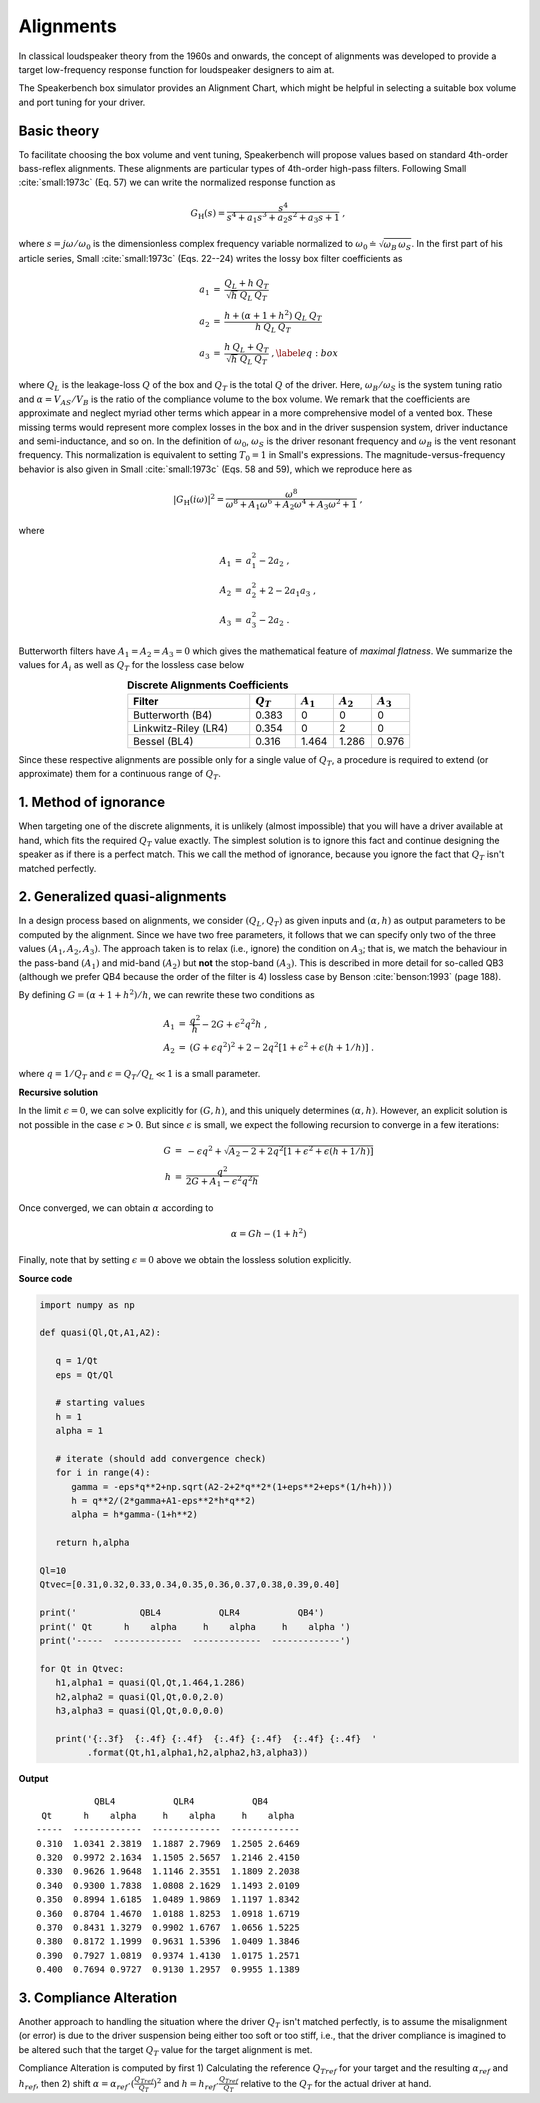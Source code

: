 .. meta::
   :author: Jeff Candy and Claus Futtrup
   :keywords: speakerbench,loudspeaker,driver,parameter,json,design,calculator,impedance,measurement,simulation,software,free,audio
   :description: Speakerbench Documentation

Alignments
==========

In classical loudspeaker theory from the 1960s and onwards, the concept of alignments was developed to provide a target low-frequency response function for loudspeaker designers to aim at.

The Speakerbench box simulator provides an Alignment Chart, which might be helpful in selecting a suitable box volume and port tuning for your driver.

Basic theory
------------

To facilitate choosing the box volume and vent tuning, Speakerbench will propose values based on standard 4th-order bass-reflex alignments. These alignments are particular types of 4th-order high-pass filters. Following Small :cite:`small:1973c` (Eq. 57) we can write the normalized response function as

.. math::
   G_\mathrm{H}(s) = \frac{s^4}{s^4 + a_1 s^3 + a_2 s^2 + a_3 s + 1} \; ,

where :math:`s = j \omega / \omega_0` is the dimensionless complex frequency variable normalized to :math:`\omega_0 \doteq \sqrt{\omega_B \, \omega_S}`. In the first part of his article series, Small :cite:`small:1973c` (Eqs. 22--24) writes the lossy box filter coefficients as

.. math::
   \begin{eqnarray}
   \displaystyle
   a_1 &=& \frac{Q_L + h \: Q_T}{\sqrt{h} \: Q_L \: Q_T} \nonumber \\
   a_2 &=& \frac{h + (\alpha + 1 + h^2) \: Q_L \: Q_T}{h \: Q_L \: Q_T}\nonumber \\
   a_3 &=& \frac{h \: Q_L + Q_T}{\sqrt{h} \: Q_L \: Q_T} \; ,\label{eq:box}
   \end{eqnarray}

where :math:`Q_L` is the leakage-loss :math:`Q` of the box and :math:`Q_T` is the total :math:`Q` of the driver. Here, :math:`\omega_B/\omega_S` is the system tuning ratio and :math:`\alpha = V_{AS} / V_B` is the ratio of the compliance volume to the box volume. We remark that the coefficients are approximate and neglect myriad other terms which appear in a more comprehensive model of a vented box. These missing terms would represent more complex losses in the box and in the driver suspension system, driver inductance and semi-inductance, and so on. In the definition of :math:`\omega_0`, :math:`\omega_S` is the driver resonant frequency and :math:`\omega_B` is the vent resonant frequency. This normalization is equivalent to setting :math:`T_0=1` in Small's expressions. The magnitude-versus-frequency behavior is also given in Small :cite:`small:1973c` (Eqs. 58 and 59), which we reproduce here as

.. math::
   \left| G_\mathrm{H}(i\omega) \right|^2 = \frac{\omega^8}{\omega^8 + A_1 \omega^6 + A_2 \omega^4 + A_3 \omega^2 + 1} \; ,

where

.. math::
  \begin{eqnarray}
  A_1 &=& a_1^2-2 a_2 \; , \\
  A_2 &=& a_2^2+2-2 a_1 a_3 \; , \\
  A_3 &=& a_3^2-2 a_2 \; .
  \end{eqnarray}

Butterworth filters have :math:`A_1=A_2=A_3=0` which gives the mathematical feature of *maximal flatness*. We summarize the values for :math:`A_i` as well as :math:`Q_T` for the lossless case below

.. csv-table:: **Discrete Alignments Coefficients**
   :header: Filter, :math:`Q_T`, :math:`A_1`, :math:`A_2`, :math:`A_3`
   :widths: 16, 6, 5, 5, 5
   :align: center

   Butterworth (B4), 0.383, 0, 0, 0
   Linkwitz-Riley (LR4), 0.354, 0, 2, 0
   Bessel (BL4), 0.316, 1.464, 1.286, 0.976

Since these respective alignments are possible only for a single value of :math:`Q_T`, a procedure is required to extend (or approximate) them for a continuous range of :math:`Q_T`.

1. Method of ignorance
----------------------

When targeting one of the discrete alignments, it is unlikely (almost impossible) that you will have a driver available at hand, which fits the required :math:`Q_T` value exactly. The simplest solution is to ignore this fact and continue designing the speaker as if there is a perfect match. This we call the method of ignorance, because you ignore the fact that :math:`Q_T` isn't matched perfectly.

2. Generalized quasi-alignments
-------------------------------

In a design process based on alignments, we consider :math:`(Q_L,Q_T)` as given inputs and :math:`(\alpha,h)` as output parameters to be computed by the alignment. Since we have two free parameters, it follows that we can specify only two of the three values :math:`(A_1,A_2,A_3)`. The approach taken is to relax (i.e., ignore) the condition on :math:`A_3`; that is, we match the behaviour in the pass-band :math:`(A_1)` and mid-band :math:`(A_2)` but **not** the stop-band :math:`(A_3)`. This is described in more detail for so-called QB3 (although we prefer QB4 because the order of the filter is 4) lossless case by Benson :cite:`benson:1993` (page 188).

By defining :math:`G = \left( \alpha+1+h^2 \right)/h`, we can rewrite these two conditions as

.. math::
  \begin{eqnarray}
  A_1 &=& \frac{q^2}{h} - 2G + \epsilon^2 q^2 h \; , \\
  A_2 &=& \left( G + \epsilon q^2 \right)^2 + 2-2q^2\left[ 1+\epsilon^2+\epsilon (h+1/h) \right] \; .
  \end{eqnarray}

where :math:`q = 1/Q_T` and :math:`\epsilon = Q_T/Q_L \ll 1` is a small parameter.

**Recursive solution**

In the limit :math:`\epsilon = 0`, we can solve explicitly for :math:`(G,h)`, and this uniquely determines :math:`(\alpha,h)`. However, an explicit solution is not possible in the case :math:`\epsilon >  0`. But since :math:`\epsilon` is small, we expect the following recursion to converge in a few iterations:

.. math::
   \begin{eqnarray}
   G &=& -\epsilon q^2 + \sqrt{A_2-2+2q^2 \left[ 1+\epsilon^2+\epsilon\left(h+1/h\right)\right]}\\
        h &=& \frac{q^2}{2G + A_1-\epsilon^2 q^2 h}
   \end{eqnarray}

Once converged, we can obtain :math:`\alpha` according to

.. math::
   \alpha = Gh-\left(1+h^2\right)

Finally, note that by setting :math:`\epsilon=0` above we obtain the lossless solution explicitly.

**Source code**

.. code-block:: python

  import numpy as np

  def quasi(Ql,Qt,A1,A2):

     q = 1/Qt
     eps = Qt/Ql

     # starting values
     h = 1
     alpha = 1

     # iterate (should add convergence check)
     for i in range(4):
        gamma = -eps*q**2+np.sqrt(A2-2+2*q**2*(1+eps**2+eps*(1/h+h)))
        h = q**2/(2*gamma+A1-eps**2*h*q**2)
        alpha = h*gamma-(1+h**2)

     return h,alpha

  Ql=10
  Qtvec=[0.31,0.32,0.33,0.34,0.35,0.36,0.37,0.38,0.39,0.40]

  print('            QBL4           QLR4           QB4')
  print(' Qt      h    alpha     h    alpha     h    alpha ')
  print('-----  -------------  -------------  -------------')

  for Qt in Qtvec:
     h1,alpha1 = quasi(Ql,Qt,1.464,1.286)
     h2,alpha2 = quasi(Ql,Qt,0.0,2.0)
     h3,alpha3 = quasi(Ql,Qt,0.0,0.0)

     print('{:.3f}  {:.4f} {:.4f}  {:.4f} {:.4f}  {:.4f} {:.4f}  '
           .format(Qt,h1,alpha1,h2,alpha2,h3,alpha3))


**Output**

::

             QBL4           QLR4           QB4
   Qt      h    alpha     h    alpha     h    alpha
  -----  -------------  -------------  -------------
  0.310  1.0341 2.3819  1.1887 2.7969  1.2505 2.6469
  0.320  0.9972 2.1634  1.1505 2.5657  1.2146 2.4150
  0.330  0.9626 1.9648  1.1146 2.3551  1.1809 2.2038
  0.340  0.9300 1.7838  1.0808 2.1629  1.1493 2.0109
  0.350  0.8994 1.6185  1.0489 1.9869  1.1197 1.8342
  0.360  0.8704 1.4670  1.0188 1.8253  1.0918 1.6719
  0.370  0.8431 1.3279  0.9902 1.6767  1.0656 1.5225
  0.380  0.8172 1.1999  0.9631 1.5396  1.0409 1.3846
  0.390  0.7927 1.0819  0.9374 1.4130  1.0175 1.2571
  0.400  0.7694 0.9727  0.9130 1.2957  0.9955 1.1389

3. Compliance Alteration
------------------------

Another approach to handling the situation where the driver :math:`Q_T` isn't matched perfectly, is to assume the misalignment (or error) is due to the driver suspension being either too soft or too stiff, i.e., that the driver compliance is imagined to be altered such that the target :math:`Q_T` value for the target alignment is met.

Compliance Alteration is computed by first 1) Calculating the reference :math:`Q_{Tref}` for your target and the resulting :math:`\alpha_{ref}` and :math:`h_{ref}`, then 2) shift :math:`\alpha = \alpha_{ref} \cdot ( \frac{Q_{Tref}}{Q_T} )^2` and :math:`h = h_{ref} \cdot \frac{Q_{Tref}}{Q_T}` relative to the :math:`Q_T` for the actual driver at hand.
